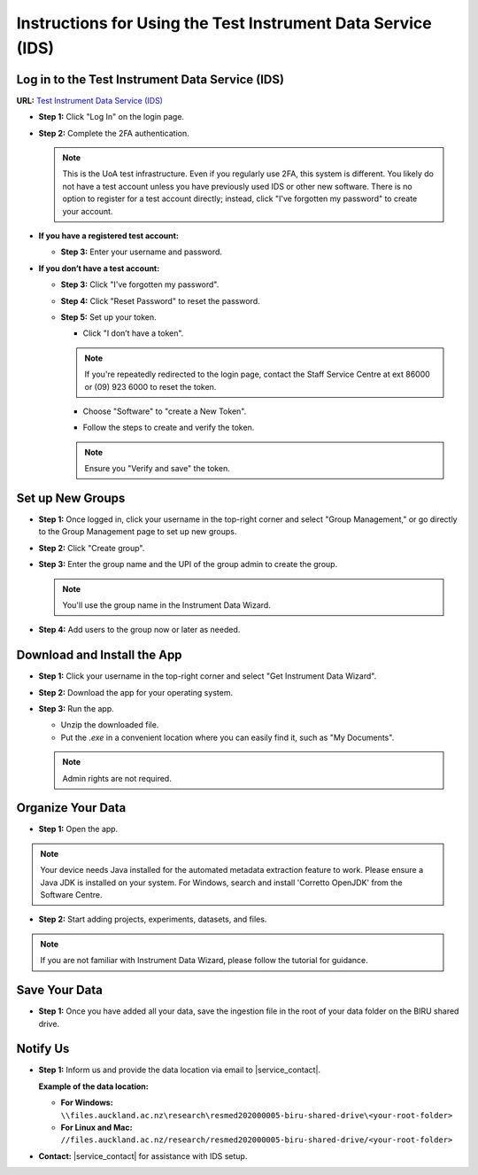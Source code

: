 Instructions for Using the Test Instrument Data Service (IDS)
==============================================================

Log in to the Test Instrument Data Service (IDS)
---------------------------------------------------

**URL:** `Test Instrument Data Service (IDS) <https://test-instruments.nectar.auckland.ac.nz/>`_

- **Step 1:** Click "Log In" on the login page.

.. image:: instruction1.png

- **Step 2:** Complete the 2FA authentication.

  .. note::

    This is the UoA test infrastructure. Even if you regularly use 2FA, this system is different. You likely do not have a test account unless you have previously used IDS or other new software. There is no option to register for a test account directly; instead, click "I've forgotten my password" to create your account.

- **If you have a registered test account:**
  
  - **Step 3:** Enter your username and password.

  .. image:: instruction2.png
  
- **If you don’t have a test account:**
  
  - **Step 3:** Click "I've forgotten my password".

  .. image:: instruction3.png

  - **Step 4:** Click "Reset Password" to reset the password.

  .. image:: instruction4.png

  - **Step 5:** Set up your token.
  
    - Click "I don’t have a token".

    .. image:: instruction5.png
  
    .. note::

      If you're repeatedly redirected to the login page, contact the Staff Service Centre at ext 86000 or (09) 923 6000 to reset the token.
    
    - Choose "Software" to "create a New Token".

    .. image:: instruction6.png
  
    - Follow the steps to create and verify the token.

    .. image:: instruction7.png

    .. note::

      Ensure you "Verify and save" the token.

Set up New Groups
---------------------

- **Step 1:** Once logged in, click your username in the top-right corner and select "Group Management," or go directly to the Group Management page to set up new groups.

.. image:: instruction8.png

- **Step 2:** Click "Create group".

.. image:: instruction9.png

- **Step 3:** Enter the group name and the UPI of the group admin to create the group.

  .. note::

    You'll use the group name in the Instrument Data Wizard.

  .. image:: instruction10.png

- **Step 4:** Add users to the group now or later as needed.

.. image:: instruction11.png

Download and Install the App
--------------------------------

- **Step 1:** Click your username in the top-right corner and select "Get Instrument Data Wizard".

.. image:: instruction12.png

- **Step 2:** Download the app for your operating system.

.. image:: instruction13.png

- **Step 3:** Run the app.
  
  - Unzip the downloaded file.
  - Put the `.exe` in a convenient location where you can easily find it, such as "My Documents".
  
  .. note::

    Admin rights are not required.

Organize Your Data
----------------------

- **Step 1:** Open the app.

.. image:: instruction14.png

.. note::

  Your device needs Java installed for the automated metadata extraction feature to work. Please ensure a Java JDK is installed on your system. For Windows, search and install 'Corretto OpenJDK' from the Software Centre.

- **Step 2:** Start adding projects, experiments, datasets, and files.

.. image:: instruction15.png

.. note::

  If you are not familiar with Instrument Data Wizard, please follow the tutorial for guidance.

Save Your Data
------------------

- **Step 1:** Once you have added all your data, save the ingestion file in the root of your data folder on the BIRU shared drive.

.. image:: instruction16.png

.. image:: instruction17.png

Notify Us
-------------

- **Step 1:** Inform us and provide the data location via email to |service_contact|.
  
  **Example of the data location:**

  - **For Windows:** ``\\files.auckland.ac.nz\research\resmed202000005-biru-shared-drive\<your-root-folder>``
  - **For Linux and Mac:** ``//files.auckland.ac.nz/research/resmed202000005-biru-shared-drive/<your-root-folder>``
  
- **Contact:** |service_contact| for assistance with IDS setup.